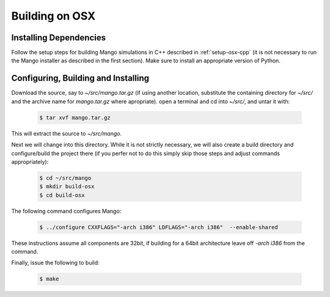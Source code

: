 Building on OSX
===============

Installing Dependencies
-----------------------

Follow the setup steps for building Mango simulations in C++ described
in :ref:`setup-osx-cpp` (it is not necessary to run the Mango installer as
described in the first section). Make sure to install an appropriate
version of Python.
 
Configuring, Building and Installing
------------------------------------

Download the source, say to *~/src/mango.tar.gz* (if using another
location, substitute the containing directory for *~/src/* and the
archive name for *mango.tar.gz* where apropriate). open a terminal and
cd into *~/src/*, and untar it with:

  .. code-block:: bash

     $ tar xvf mango.tar.gz

This will extract the source to *~/src/mango*. 

Next we will change into this directory. While it is not strictly
necessary, we will also create a build directory and configure/build
the project there (if you perfer not to do this simply skip those
steps and adjust commands appropriately):

  .. code-block:: bash

     $ cd ~/src/mango
     $ mkdir build-osx
     $ cd build-osx

The following command configures Mango: 

  .. code-block:: bash

     $ ../configure CXXFLAGS="-arch i386" LDFLAGS="-arch i386"  --enable-shared

These instructions assume all components are 32bit, if building for a
64bit architecture leave off *-arch i386* from the command.

Finally, issue the following to build:

  .. code-block:: bash

     $ make